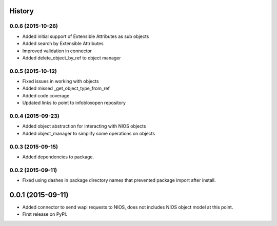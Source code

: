 .. :changelog:

History
-------

0.0.6 (2015-10-26)
____________________
* Added initial support of Extensible Attributes as sub objects
* Added search by Extensible Attributes
* Improved validation in connector
* Added delete_object_by_ref to object manager

0.0.5 (2015-10-12)
____________________
* Fixed issues in working with objects
* Added missed _get_object_type_from_ref
* Added code coverage
* Updated links to point to infobloxopen repository

0.0.4 (2015-09-23)
____________________
* Added object abstraction for interacting with NIOS objects
* Added object_manager to simplify some operations on objects

0.0.3 (2015-09-15)
____________________
* Added dependencies to package.


0.0.2 (2015-09-11)
____________________
* Fixed using dashes in package directory names that prevented package import after install.


0.0.1 (2015-09-11)
---------------------
* Added connector to send wapi requests to NIOS, does not includes NIOS object model at this point.

* First release on PyPI.

